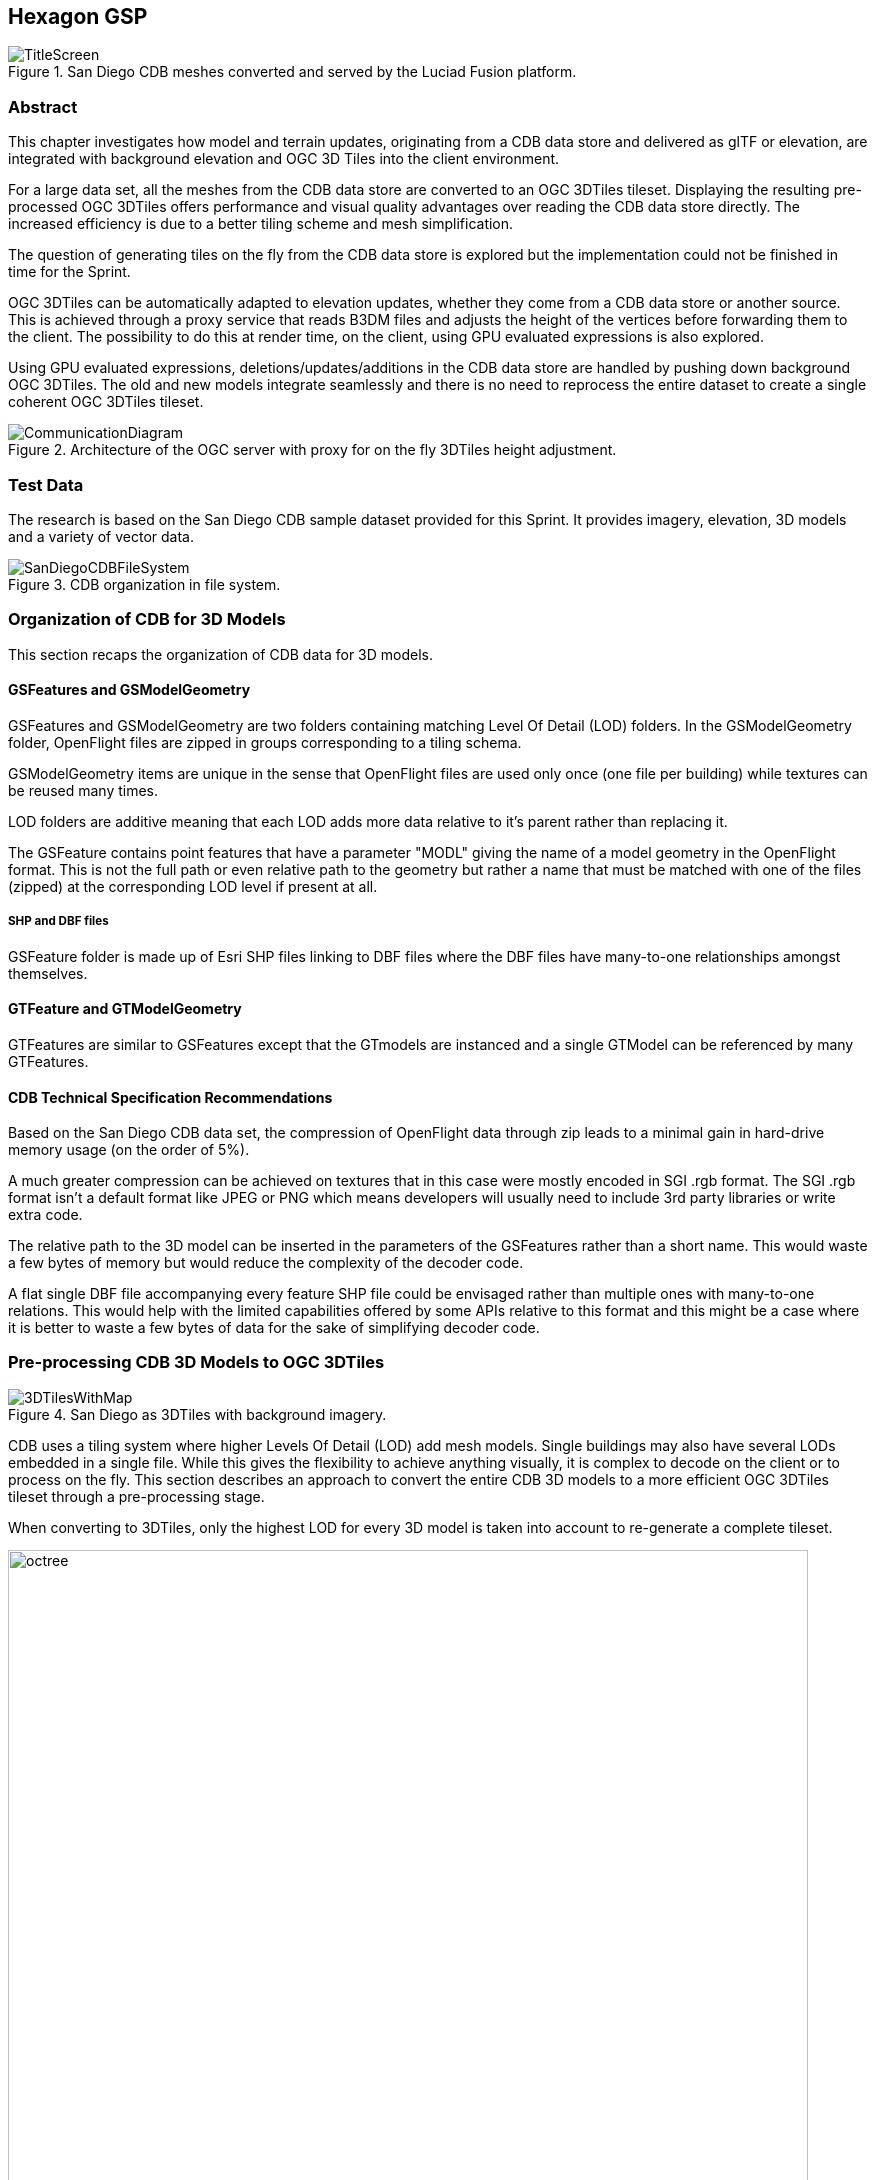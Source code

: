 == Hexagon GSP
[#img_Title_HEXAGON,reftext='{figure-caption} {counter:figure-num}']
.San Diego CDB meshes converted and served by the Luciad Fusion platform.
image::images/Hexagon/TitleScreen.png[]

=== Abstract
This chapter investigates how model and terrain updates, originating from a CDB data
store and delivered as glTF or elevation, are integrated with background elevation and OGC 3D Tiles
into the client environment.

For a large data set, all the meshes from the CDB data store are converted to an OGC 3DTiles tileset.
Displaying the resulting pre-processed OGC 3DTiles offers performance and visual quality advantages over reading the
CDB data store directly. The increased efficiency is due to a better tiling scheme and mesh simplification.

The question of generating tiles on the fly from the CDB data store is explored but the implementation could not
be finished in time for the Sprint.

OGC 3DTiles can be automatically adapted to elevation updates, whether they come from a CDB data store or another source.
This is achieved through a proxy service that reads B3DM files and
adjusts the height of the vertices before forwarding them to the client. The possibility to do this at render time,
on the client, using GPU evaluated expressions is also explored.

Using GPU evaluated expressions, deletions/updates/additions in the CDB data store are handled by pushing down
background OGC 3DTiles. The old and new models integrate seamlessly and there is no need to reprocess the entire
dataset to create a single coherent OGC 3DTiles tileset.

[#img_Architecture,reftext='{figure-caption} {counter:figure-num}']
.Architecture of the OGC server with proxy for on the fly 3DTiles height adjustment.
image::images/Hexagon/CommunicationDiagram.png[align="center"]

=== Test Data
The research is based on the San Diego CDB sample dataset provided for this Sprint. It provides imagery, elevation, 3D
models and a variety of vector data.

[#img_CDB_ORGANIZATION,reftext='{figure-caption} {counter:figure-num}']
.CDB organization in file system.
image::images/Hexagon/SanDiegoCDBFileSystem.png[]

=== Organization of CDB for 3D Models
This section recaps the organization of CDB data for 3D models.

==== GSFeatures and GSModelGeometry
GSFeatures and GSModelGeometry are two folders containing matching Level Of Detail (LOD) folders.
In the GSModelGeometry folder, OpenFlight files are zipped in groups corresponding to a tiling schema.

GSModelGeometry items are unique in the sense that OpenFlight files are used only once (one file per building) while
textures can be reused many times.

LOD folders are additive meaning that each LOD adds more data relative to it's parent rather than replacing it.

The GSFeature contains point features that have a parameter "MODL" giving the name of a model geometry in the
OpenFlight format. This is not the full path or even relative path to the geometry but rather a name that must be
matched with one of the files (zipped) at the corresponding LOD level if present at all.

===== SHP and DBF files
GSFeature folder is made up of Esri SHP files linking to DBF files where the DBF files have many-to-one relationships
amongst themselves.

==== GTFeature and GTModelGeometry
GTFeatures are similar to GSFeatures except that the GTmodels are instanced and a single GTModel can be referenced by
many GTFeatures.

==== CDB Technical Specification Recommendations
Based on the San Diego CDB data set, the compression of
OpenFlight data through zip leads to a minimal gain in hard-drive memory usage (on the order of 5%).

A much greater compression can be achieved on textures that in this case were mostly encoded in SGI .rgb format.
The SGI .rgb format isn't a default format like JPEG or PNG which means developers will usually need to
include 3rd party libraries or write extra code.

The relative path to the 3D model can be inserted in the parameters of the GSFeatures rather than
a short name. This would waste a few bytes of memory but would reduce the complexity of the decoder code.

A flat single DBF file accompanying every feature SHP file could be envisaged rather than multiple ones with
many-to-one relations. This would help with the limited capabilities offered by some APIs relative to this format and
this might be a case where it is better to waste a few bytes of data for the sake of simplifying decoder code.

=== Pre-processing CDB 3D Models to OGC 3DTiles

[#img_SANDIEGO_ILLUSTRATION_1,reftext='{figure-caption} {counter:figure-num}']
.San Diego as 3DTiles with background imagery.
image::images/Hexagon/3DTilesWithMap.png[align="center"]

CDB uses a tiling system where higher Levels Of Detail (LOD) add mesh models. Single buildings may also have
several LODs embedded in a single file. While this gives the flexibility to achieve anything visually, it is complex to
decode on the client or to process on the fly. This section describes an approach to convert the entire CDB 3D
models to a more efficient OGC 3DTiles tileset through a pre-processing stage.

When converting to 3DTiles, only the highest LOD for every 3D model is taken into account to re-generate a complete
tileset.

[#img_Octree,reftext='{figure-caption} {counter:figure-num}']
.Octree data structure
image::images/Hexagon/octree.png[width=800,align="center"]
The new LOD structure is an octree where child nodes entirely replace parent nodes.

Creating this structure is recursive process that repeats the following steps:
tiling -> grouping tiles -> simplifying -> re-texture

[#img_SANDIEGO_ILLUSTRATION_2,reftext='{figure-caption} {counter:figure-num}']
.San Diego as 3DTiles with background imagery.
image::images/Hexagon/3DTilesWithoutMap.png[align="center"]
The pre-processed tileset can display more buildings at low LODs than would be possible by loading the raw files from
the CDB data store even if the distant buildings are simplified meshes with just a basic texture.


==== Mesh Simplification

[#img_MESH_SIMPLIFICATION,reftext='{figure-caption} {counter:figure-num}']
.Mesh simplification
image::images/Hexagon/simplification.png[width=800,align="center"]
In lower LODs, the models are simplified using quadric edge collapse decimation.

Cluster simplification or dropping out smaller independent groups of faces are faster alternatives.

==== Parameterization and texture baking

[#img_MESH_Parameterization,reftext='{figure-caption} {counter:figure-num}']
.Mesh parameterization
image::images/Hexagon/Parameterization.png[align="center"]

Meshes are re-parametrized (compute new texture coordinates). This is a
process of unfolding 3D meshes to 2D space while splitting it in the least amount of pieces and wasting the least
amount of space.

[#img_TEXTURE_BAKING,reftext='{figure-caption} {counter:figure-num}']
.Texture baking
image::images/Hexagon/baking.png[align="center"]

Texture baking is the process of using bits and pieces from the original textures to create a texture atlas. Having a
single texture per tile rather than one or more texture for every building decreases the overhead of having to pass
several textures to the GPU.

[#img_Repeating textures,reftext='{figure-caption} {counter:figure-num}']
.Examples of repeating textures.
image::images/Hexagon/repeatingTextures.png[align="center"]
This task is made more complex by the use of repeating textures where UV texture coordinates go beyond the normal
0 to 1 range as in the example above. Repeating textures are common and seem appealing because they can cover a large
area with apparent detail. However, they cannot be used to create texture atlasses and look unrealistic if overused.

Another drastic approach to solving repeated textures is to convert textures to color by taking the average pixel
color of a texture and using it instead. This gives the tileset a rather cartoony feel which can be amplified with
certain postFX.

==== Tile size
Every tile at every LOD uses approximately the same size in memory.
At any given point of view, the client application will load roughly the same amount of data.

==== Metadata and selection
The tiling may cut buildings in pieces but this does not impact selection or access to metadata because an index is
encoded inside the mesh faces linking them to the original model they belong to.

==== Conversion speed
The drawback of this approach is the time it takes. It's currently impossible to achieve this conversion on the fly and
converting the entire San Diego dataset took several hours.

==== Referencing
CDB provides referencing and orientation of 3D models through point features. The height of the 3D models is either
given as a parameter of the point-features or can be inferred from elevation data provided in the CDB data store.

The referencing information is used but the heights is dismissed during creation of OGC 3DTiles. The height is
inferred at render time through GPU evaluated expressions on any loaded elevation data.

==== 3D data organization recommendations
The ideal pre-processed dataset doesn't use the raw files but rather simplifies, splits
and merges them into tiles of varying levels of detail. The LODs embedded inside OpenFlight files cannot be used
because the ideal level of simplification for a given tile depends on the entire dataset. This removes the need for a
complex structure within the CDB data store. There are still certain recommendations that can help improve the
pre-processing speed.

As a general recommendation, it does help to deal with files that have a moderate size. When dealing with millions of files
that are just a few kilobytes, the overhead of reading from the hard drive can become a bottleneck. At the same time,
dealing with very large files can use too much memory and they need to be split in advance.

It is also helpful if meshes cover a limited area. Consider the following scenario:

[#img_BAD_MESH_ORGANIZATION,reftext='{figure-caption} {counter:figure-num}']
.Sub-optimal repartition of meshes between files.
image::images/Hexagon/meshTopologyA.png[align="center"]
The 2 meshes are made up of several parts that span a large area and as a result, when Tile 1 or Tile 2 is generated,
both mesh files need to be loaded, split and merged.

[#img_GOOD_MESH_ORGANIZATION,reftext='{figure-caption} {counter:figure-num}']
.Optimal repartition of meshes between files.
image::images/Hexagon/meshTopologyB.png[align="center"]
In this scenario, the mesh files are also made up of several parts but because they are close to each other
generating a tile only requires loading one file at a time.

=== Serving OGC 3DTiles from CDB with on the fly tiling
Serving 3D Models on the fly means that whenever a client application looks at the data from a certain angle, it will
send a request to the server that must gather the data to be visualized and convert it to glTF on the fly. This task
has not been completed within the Sprint but will help handle updates more easily than using the previously
described pre-processing approach.

At startup, the server creates a tileset.json file by decoding and indexing the bounds of all the 3D models into an
octree structure. This process takes around 5 minutes on the San Diego Dataset which contains about 6Gb of mesh data.
Each node is given a name and a tileset.json file is generated. The client therefore requests tiles that don't
exist yet because the server generates them on the fly.
The LOD structure of the CDB data store isn't used because in this particular case, it is inadequate. If the CDB
data store LOD structure could be used, the process would become almost instantaneous. A good LOD structure is one
that is deep and has small tiles of approximately the same size.

When a tile is requested, the relevant meshes are loaded, converted to glTF, wrapped in a B3DM file and sent back to
the client. This last part could not be integrated in an OGC 3DTiles service in time for the Sprint.

The approach of simplifying meshes for lower LODs cannot be done in real-time because it is too slow. Simply dropping
out smaller buildings for lower LODs will have to be used.

==== Speed
The speed of the server is expected to be good enough to call real-time.

==== Quality
Mesh simplification will be too slow to generate tiles on the fly. Instead, dropping out smaller models at low LODs
must be used.
If the tiles are additive, it is impossible to use different levels of detail for
textures. It's expected that a compromise would have to be done in respect to texture quality. A replacement tactic
will be better suited but requires more computation on the server.

==== Updates
Updates may be implemented by having a file watcher on the CDB GSFeature and GTFeature folders.
An update would trigger rebuilding the tileset.json and a notification to the client application.

This process can be almost instantaneous if an efficient tiling is implemented within the CDB data store. If the
tiling structure has to be re-build entirely, the time for an update to be taken into account rises but isn't
prohibitive.

It's also possible to rebuild only certain branches of the LOD tree in case of an update but this is not usually done
for deep trees because the gain is minimal in comparison to the complexity of the implementation.

==== Server Caching
Tiles are automatically cached on the client using the browser's cache. Tiles may also be cached on the server.

==== Data Structure
Depending on the dataset, an octree, quadTree or even an R-tree can be used for the LOD structure. Another data
structure that is ideal for frequent updates is a regular grid of cells. The grid of cells doesn't need to be rebuilt
for every update but it is uncertain if such a structure can be leveraged to serve 3D-tiles efficiently.

==== CDB 3D data organization recommendations
In this approach, a tileset.json tree is generated on the fly at startup of the server or when an update happens.
The tiles themselves are generated upon request.
Having OpenFlight meshes that are already organized in coherent LODs can improve the time it takes to build the
tileset.json.

A general recommendation is to split LODs into a regular grid of cells and to make sure that cells are small. A general
guideline would be about 500Kb per tile (mesh and texture included).

It's important to take into account that in the case of an additive approach, higher LODs are added to lower LODs
meaning that when the client loads a high LOD tile, it must also load all of its parents even if, for the largest part,
they are out of view. This also means that using different levels of detail for textures is impossible.

A Replacement approach is better in that respect. It implies that some features are repeated at several levels of
detail (only the point features are repeated, not the 3D models inside the CDB data store). A drawback is that updating
the CDB data store becomes more complex.

=== Handling terrain updates

A common issue is mismatch between terrain and 3D models that are typically served through different services.

In order to circumvent this issue, CDB datastores provide the elevation model that the 3D meshes should fit onto.

However, In order to serve very large 3D mesh datasets, they are pre-processed with embedded elevation.
When the elevation model in the CDB datastore is updated, the 3D Meshes need to be re-processed accordingly and this
is a time-consuming task that can be avoided.

[#img_ELEVATION_MISMATCH,reftext='{figure-caption} {counter:figure-num}']
.Mismatch between the elevation and the meshes on the left vs perfect match on the right.
image::images/Hexagon/ElevationMissmatch.png[align="center"]
The image on the left shows a mismatch between the elevation model and the 3DTiles. The image on the right shows a
perfect match between the two.

==== Proxy Server Approach
The solution is to start by processing the 3D Meshes to OGC 3DTiles without taking the elevation into
account. Buildings are therefore on the ellipsoid with the assumption that the ellipsoid stays constant. When the
client requests tiles, they are automatically shifted up or down according to a loaded elevation model, therefore
providing a perfect match.

Practically, this was achieved through a proxy server that forwards requests to the OGC 3DTiles dataset but before
returning the B3DM files, shifts all the vertices according to an elevation model.
The server must also decode the tileset.json files and shift the bounding boxes of the tiles.

[#img_On_THE_FLY_ELEVATION,reftext='{figure-caption} {counter:figure-num}']
.Adapting pre-processed 3DTiles to an elevation model on the fly.
image::images/Hexagon/AutomaticElevation.png[align="center"]
The top image shows the raw OGC 3DTiles that have no elevation. The bottom image shows the same dataset that
automatically adapts to the loaded elevation model on the fly.

The result is highly efficient with minimal performance impact.

The disadvantage of this approach is that the proxy server needs to be made aware of the elevation model loaded in
the client.

==== GPU Expression Approach
It is possible to match 3DTiles with elevation without a proxy server by using GPU evaluated expressions to
shift vertices up or down at render time, although this was not achieved. This is a similar approach to the one used
to handle <<Handling CDB Model Updates,CDB model updates>>.

A Proxy server isn't needed anymore and the client can consume the original 3DTiles.
The solution would also be more efficient since the vertex shifting operation would be done on the highly efficient GPU.

This was not achievable in this Sprint on technicalities. The GPU needs to have access to the elevation when
rendering a 3D tile but in the system used, elevation and meshes are rendered in different passes and the GPU never
has access to both at the same time. It would take deeper modifications to the rendering engine in order to achieve
this.

=== Handling CDB Model Updates
3D Meshes can be displaced at render time using GPU evaluated expressions. This technique allows handling 3D model
updates and ensuring that there is no overlap or mismatch between data sets.

When 3D data is served <<Serving OGC 3DTiles from CDB with on the fly tiling, on the fly>> from a CDB data store,
updates are taken into account automatically.
However, <<Pre-processing CDB 3D models to OGC 3DTiles, pre-processing>> a large data set has several advantages in
terms of visual appearance and performance. In addition, model updates may originate from other sources than the CDB
store itself.

On the fly vertex displacement offers a solution for small model updates where the new data is processed into a
separate 3DTiles tileset. The original vertices that are part of the base 3DTiles tileset are squashed below the new
data and the result is a perfect integration. This tactic is only useable for smaller updates like a single building
or a small area. For a more general solution, <<Serving OGC 3DTiles from CDB with on the fly tiling>> offers the most
flexibility.

[#img_ADD_UPDATE_DELETE,reftext='{figure-caption} {counter:figure-num}']
.Small updates to the CDB datastore can be handled in separate 3DTiles tilesets.
image::images/Hexagon/AddUpdateDelete.png[align="center"]

==== Deleted Model
When a model is deleted, it should be removed from the pre-processed background dataset. This can be achieved by pushing
the vertices that correspond to the deleted model down.

==== Updated Model
In the case where a model is updated with a newer version, the new version is processed in a separate 3DTiles tileset.
The new tileset cannot simply be loaded alongside the background 3DTiles because it would overlap with the previous
version of itself. To resolve this, the vertices of the background
data set that are inside the bounding box of the new model are squashed below the new one.

==== Added Model
In the case that a completely new model is added, it is converted into a separate OGC 3DTiles tileset and loaded
alongside the background data. this conversion to 3D Tiles is very fast for small models.

=== Future Work
On the fly tiling of CDB 3D data is the next step and although it couldn't be achieved in this Sprint, there is
no blocking issue going forward. On the fly tiling will remove the overhead of the slow conversion to OGC 3DTiles and
will offer a more elegant solution to handling data-store model updates.

Automatically adapting 3DTiles tilesets to elevation model updates has been proven to work. More effort is needed to
achieve this as a client only solution which would make the implementation simpler.